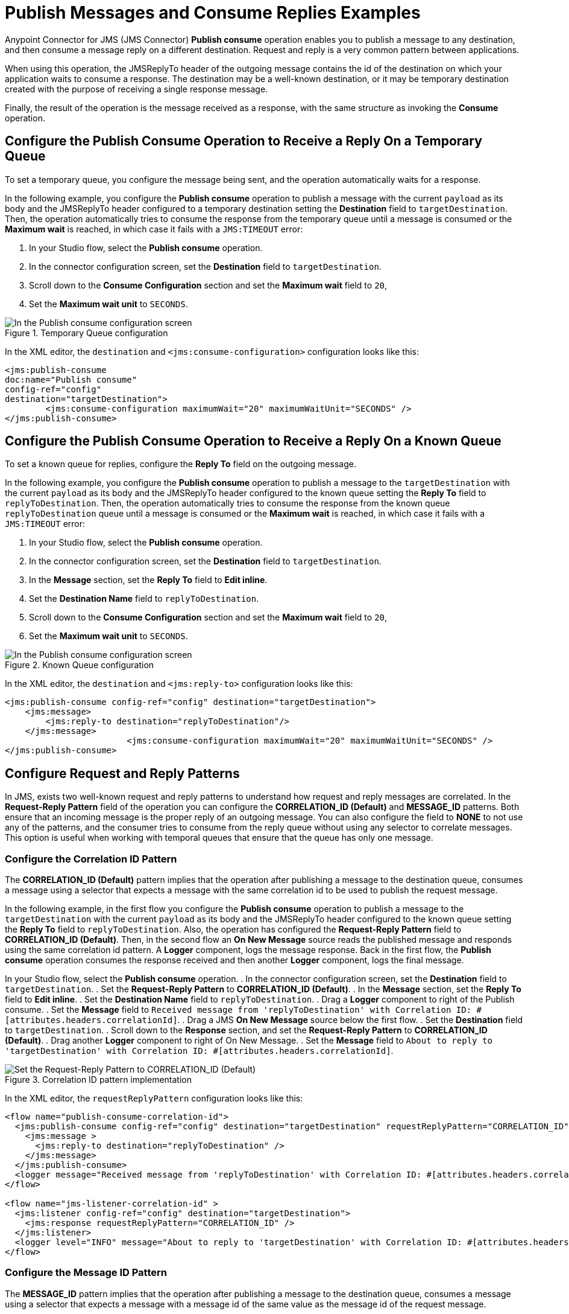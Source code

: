 = Publish Messages and Consume Replies Examples
:page-aliases: connectors::jms/jms-publish-consume.adoc

Anypoint Connector for JMS (JMS Connector) *Publish consume* operation enables you to publish a message to any destination, and then consume a message reply on a different destination. Request and reply is a very common pattern between applications.

When using this operation, the JMSReplyTo header of the outgoing message contains the id of the destination on which your application waits to consume a response. The destination may be a well-known destination, or it may be temporary destination created with the purpose of receiving a single response message.

Finally, the result of the operation is the message received as a response,
with the same structure as invoking the *Consume* operation.

== Configure the Publish Consume Operation to Receive a Reply On a Temporary Queue

To set a temporary queue, you configure the message being sent, and the operation automatically waits for a response.

In the following example, you configure the *Publish consume* operation to publish a message with the current
`payload` as its body and the JMSReplyTo header configured to a temporary
destination setting the *Destination* field to `targetDestination`.
Then, the operation automatically tries to consume the response from the temporary
queue until a message is consumed or the *Maximum wait* is reached, in which case
it fails with a `JMS:TIMEOUT` error:

. In your Studio flow, select the *Publish consume* operation.
. In the connector configuration screen, set the *Destination* field to `targetDestination`.
. Scroll down to the *Consume Configuration* section and set the *Maximum wait* field to `20`,
. Set the *Maximum wait unit* to `SECONDS`.

.Temporary Queue configuration
image::jms-publishconsume-config-1.png[In the Publish consume configuration screen, set the Destination field to the name of the Destination where the message is sent]

In the XML editor, the `destination` and `<jms:consume-configuration>` configuration looks like this:

[source,xml,linenums]
----
<jms:publish-consume
doc:name="Publish consume"
config-ref="config"
destination="targetDestination">
	<jms:consume-configuration maximumWait="20" maximumWaitUnit="SECONDS" />
</jms:publish-consume>
----

== Configure the Publish Consume Operation to Receive a Reply On a Known Queue

To set a known queue for replies, configure the *Reply To* field on the outgoing message.

In the following example, you configure the *Publish consume* operation to publish a message to the `targetDestination` with the current `payload` as its body and the JMSReplyTo header configured to the known queue setting the *Reply To* field to `replyToDestination`.
Then, the operation automatically tries to consume the response from the known queue `replyToDestination` queue until a message is consumed or the *Maximum wait* is reached, in which case it fails with a `JMS:TIMEOUT` error:

. In your Studio flow, select the *Publish consume* operation.
. In the connector configuration screen, set the *Destination* field to `targetDestination`.
. In the *Message* section, set the *Reply To* field to *Edit inline*.
. Set the *Destination Name* field to `replyToDestination`.
. Scroll down to the *Consume Configuration* section and set the *Maximum wait* field to `20`,
. Set the *Maximum wait unit* to `SECONDS`.

.Known Queue configuration
image::jms-publishconsume-config-2.png[In the Publish consume configuration screen, set the Reply To field to The JMSReplyTo header information of the Destination where the message is replied to]

In the XML editor, the `destination` and `<jms:reply-to>` configuration looks like this:

[source,xml,linenums]
----
<jms:publish-consume config-ref="config" destination="targetDestination">
    <jms:message>
        <jms:reply-to destination="replyToDestination"/>
    </jms:message>
			<jms:consume-configuration maximumWait="20" maximumWaitUnit="SECONDS" />
</jms:publish-consume>
----



== Configure Request and Reply Patterns

In JMS, exists two well-known request and reply patterns to understand how request and reply messages are correlated. In the *Request-Reply Pattern* field of the operation you can configure the *CORRELATION_ID (Default)* and *MESSAGE_ID* patterns. Both ensure that an incoming message is the proper reply of an outgoing message.
You can also configure the field to *NONE* to not use any of the patterns, and the consumer tries to consume from the reply queue without using any selector to correlate messages. This option is useful when working with temporal queues that ensure that the queue has only one message.

=== Configure the Correlation ID Pattern

The *CORRELATION_ID (Default)* pattern implies that the operation after publishing a message to the destination queue, consumes a message using a selector that expects a message with the same correlation id to be used to publish the request message.

In the following example, in the first flow you configure the *Publish consume* operation to publish a message to the `targetDestination` with the current `payload` as its body and the JMSReplyTo header configured to the known queue setting the *Reply To* field to `replyToDestination`. Also, the operation has configured the *Request-Reply Pattern* field to *CORRELATION_ID (Default)*.
Then, in the second flow an *On New Message* source reads the published message and responds using the same correlation id pattern. A *Logger* component, logs the message response.
Back in the first flow, the *Publish consume* operation consumes the response received and then another *Logger* component, logs the final message.

In your Studio flow, select the *Publish consume* operation.
. In the connector configuration screen, set the *Destination* field to `targetDestination`.
. Set the *Request-Reply Pattern* to *CORRELATION_ID (Default)*.
. In the *Message* section, set the *Reply To* field to *Edit inline*.
. Set the *Destination Name* field to `replyToDestination`.
. Drag a *Logger* component to right of the Publish consume.
. Set the *Message* field to `Received message from 'replyToDestination' with Correlation ID: #[attributes.headers.correlationId]`.
. Drag a JMS *On New Message* source below the first flow.
. Set the *Destination* field to `targetDestination`.
. Scroll down to the *Response* section, and set the *Request-Reply Pattern* to *CORRELATION_ID (Default)*.
. Drag another *Logger* component to right of On New Message.
. Set the *Message* field to `About to reply to 'targetDestination' with Correlation ID: #[attributes.headers.correlationId]`.

.Correlation ID pattern implementation
image::jms-publishconsume-correlation-example.png[Set the Request-Reply Pattern to CORRELATION_ID (Default)]

In the XML editor, the `requestReplyPattern` configuration looks like this:

[source,xml,linenums]
----
<flow name="publish-consume-correlation-id">
  <jms:publish-consume config-ref="config" destination="targetDestination" requestReplyPattern="CORRELATION_ID">
    <jms:message >
      <jms:reply-to destination="replyToDestination" />
    </jms:message>
  </jms:publish-consume>
  <logger message="Received message from 'replyToDestination' with Correlation ID: #[attributes.headers.correlationId]"/>
</flow>

<flow name="jms-listener-correlation-id" >
  <jms:listener config-ref="config" destination="targetDestination">
    <jms:response requestReplyPattern="CORRELATION_ID" />
  </jms:listener>
  <logger level="INFO" message="About to reply to 'targetDestination' with Correlation ID: #[attributes.headers.correlationId]"/>
</flow>
----

=== Configure the Message ID Pattern

The *MESSAGE_ID* pattern implies that the operation after publishing a message to the destination queue, consumes a message using a selector that expects a message with a message id of the same value as the message id of the request message.

In the following example, in the first flow you configure the *Publish consume* operation to publish a message to the `targetDestination` with the current `payload` as its body and the JMSReplyTo header configured to the known queue setting the *Reply To* field to `replyToDestination`. Also, the operation has configured the *Request-Reply Pattern* field to *MESSAGE_ID*.
Then, in the second flow an *On New Message* source reads the published message and responds using the same message id pattern. A *Logger* component, logs the message response.
Back in the first flow, the *Publish consume* operation consumes the response received and then another *Logger* component, logs the final message.

In your Studio flow, select the *Publish consume* operation.
. In the connector configuration screen, set the *Destination* field to `targetDestination`.
. Set the *Request-Reply Pattern* to *MESSAGE_ID*.
. In the *Message* section, set the *Reply To* field to *Edit inline*.
. Set the *Destination Name* field to `replyToDestination`.
. Drag a *Logger* component to right of the Publish consume.
. Set the *Message* field to `Received message from 'replyToDestination' with Message ID: #[attributes.headers.correlationId]`.
. Drag a JMS *On New Message* source below the first flow.
. Set the *Destination* field to `targetDestination`.
. Scroll down to the *Response* section, and set the *Request-Reply Pattern* to *MESSAGE_ID*.
. Drag another *Logger* component to right of On New Message.
. Set the *Message* field to `About to reply to 'targetDestination' with Message ID: #[attributes.headers.messageId]`.

.Message ID pattern implementation
image::jms-publishconsume-message-example.png[Set the Request-Reply Pattern to MESSAGE_ID]

[source,xml,linenums]
----
<flow name="publish-consume-message-id">
  <jms:publish-consume config-ref="config"
    destination="targetDestination"
    requestReplyPattern="MESSAGE_ID">
    <jms:message >
      <jms:reply-to destination="replyToDestination" />
    </jms:message>
  </jms:publish-consume>
  <logger message="Received message from 'replyToDestination' with Message ID: #[attributes.headers.messageId]"/>
</flow>

<flow name="jms-listener-message-id" >
  <jms:listener config-ref="config" destination="targetDestination">
    <jms:response requestReplyPattern="MESSAGE_ID" />
  </jms:listener>
  <logger level="INFO" message="About to reply to 'targetDestination' with Message ID: #[attributes.headers.messageId]"/>
</flow>
----

== See Also

* xref:jms-publish.adoc[To Publish Messages]
* xref:jms-examples.adoc[JMS Connector Examples]
